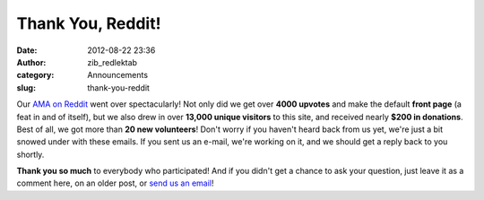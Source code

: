 Thank You, Reddit!
##################
:date: 2012-08-22 23:36
:author: zib_redlektab
:category: Announcements
:slug: thank-you-reddit

Our `AMA on Reddit`_ went over spectacularly! Not only did we get over
**4000 upvotes** and make the default **front page** (a feat in and of
itself), but we also drew in over **13,000 unique visitors** to this
site, and received nearly **$200 in donations**. Best of all, we got
more than **20 new volunteers**! Don't worry if you haven't heard back
from us yet, we're just a bit snowed under with these emails. If you
sent us an e-mail, we're working on it, and we should get a reply back
to you shortly.

**Thank you so much** to everybody who participated! And if you didn't
get a chance to ask your question, just leave it as a comment here, on
an older post, or `send us an email`_!

.. _AMA on Reddit: http://www.reddit.com/r/IAmA/comments/yitlz/we_are_the_game_development_team_remaking_riven/
.. _send us an email: mailto:general@starryexpanse.com
